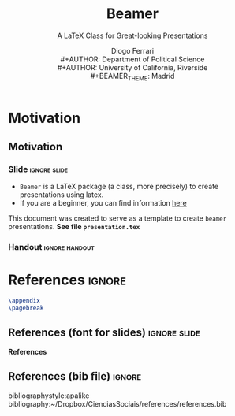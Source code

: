 #+TITLE:  Beamer 
#+SUBTITLE: A \LaTeX Class for Great-looking Presentations
#+DATE: 
#+AUTHOR: Diogo Ferrari\\
#+AUTHOR: Department of Political Science\\
#+AUTHOR: University of California, Riverside\\
#+BEAMER_THEME:  Madrid
# other themes:  Frankfurt, plain, default, Madrid

* Motivation
** Motivation
*** Slide                                                  :ignore:slide:

\large

- ~Beamer~ is a \LaTeX package (a class, more precisely) to create presentations using latex.
- If you are a beginner, you can find information [[https://www.overleaf.com/learn/latex/Beamer][here]] 

\vspace{.3in}
  
#+begin_emphasis org

\centering This document was created to serve as a template to create ~beamer~ presentations. *See file ~presentation.tex~*

#+end_emphasis
  
*** Handout                                                :ignore:handout:

* References :ignore:
#+BEGIN_SRC latex
\appendix
\pagebreak
#+END_SRC
** References (font for slides)                                :ignore:slide:
\tiny
 *References*
** References (bib file)                                             :ignore:
bibliographystyle:apalike
bibliography:~/Dropbox/CienciasSociais/references/references.bib

